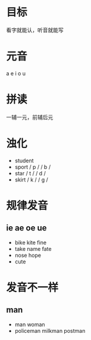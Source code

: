 * 目标
  看字就能认，听音就能写

* 元音
  a e i o u

* 拼读
  一辅一元，前辅后元

* 浊化
   - student
   - sport / p /   / b /
   - star / t /   / d /
   - skirt / k /   / g /

* 规律发音
** ie ae oe ue
   - bike kite fine
   - take name fate
   - nose hope
   - cute

* 发音不一样
** man
  - man woman
  - policeman milkman postman
